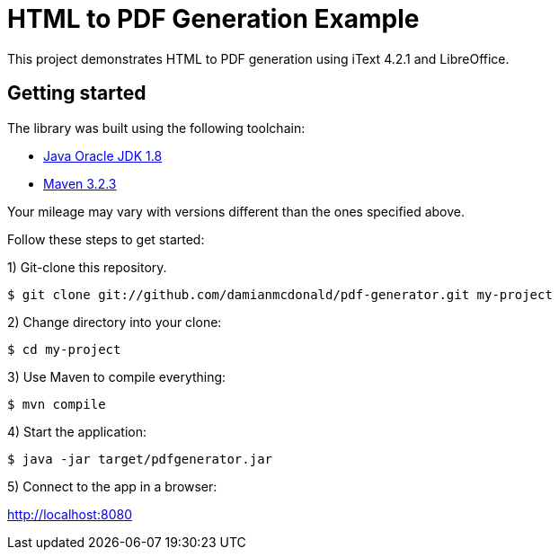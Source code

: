 :source-highlighter: coderay
:data-uri:

= HTML to PDF Generation Example

This project demonstrates HTML to PDF generation using iText 4.2.1 and LibreOffice.

== Getting started

The library was built using the following toolchain:

* http://www.oracle.com/technetwork/java/javase/downloads/index.html[Java Oracle JDK 1.8]
* https://maven.apache.org/download.cgi[Maven 3.2.3]

Your mileage may vary with versions different than the ones specified above.

Follow these steps to get started:

1) Git-clone this repository.

----
$ git clone git://github.com/damianmcdonald/pdf-generator.git my-project
----

2) Change directory into your clone:

----
$ cd my-project
----
    
3) Use Maven to compile everything:

----
$ mvn compile
----

4) Start the application:

----
$ java -jar target/pdfgenerator.jar
----

5) Connect to the app in a browser:

http://localhost:8080

